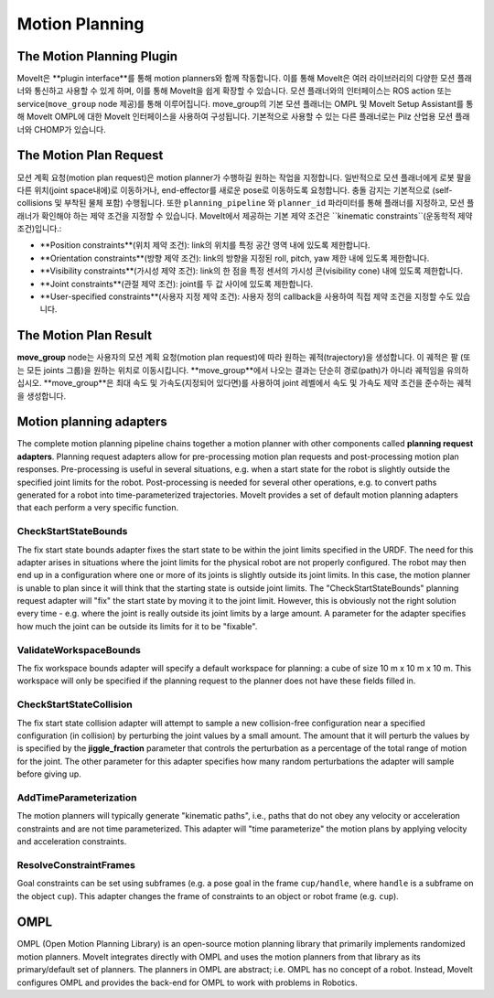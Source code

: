 ===============
Motion Planning
===============

The Motion Planning Plugin
---------------------------

MoveIt은 **plugin interface**를 통해 motion planners와 함께 작동합니다.
이를 통해 MoveIt은 여러 라이브러리의 다양한 모션 플래너와 통신하고 사용할 수 있게 하며, 이를 통해 MoveIt을 쉽게 확장할 수 있습니다. 모션 플래너와의 인터페이스는 ROS action 또는 service(``move_group`` node 제공)를 통해 이루어집니다.
move_group의 기본 모션 플래너는 OMPL 및 MoveIt Setup Assistant를 통해 MoveIt OMPL에 대한 MoveIt 인터페이스을 사용하여 구성됩니다.
기본적으로 사용할 수 있는 다른 플래너로는 Pilz 산업용 모션 플래너와 CHOMP가 있습니다.

The Motion Plan Request
------------------------

모션 계획 요청(motion plan request)은 motion planner가 수행하길 원하는 작업을 지정합니다.
일반적으로 모션 플래너에게 로봇 팔을 다른 위치(joint space내에)로 이동하거나, end-effector를 새로운 pose로 이동하도록 요청합니다.
충돌 감지는 기본적으로 (self-collisions 및 부착된 물체 포함) 수행됩니다.
또한 ``planning_pipeline`` 와 ``planner_id`` 파라미터를 통해 플래너를 지정하고, 모션 플래너가 확인해야 하는 제약 조건을 지정할 수 있습니다. MoveIt에서 제공하는 기본 제약 조건은 ``kinematic constraints``(운동학적 제약 조건)입니다.:

- **Position constraints**(위치 제약 조건): link의 위치를 특정 공간 영역 내에 있도록 제한합니다.

- **Orientation constraints**(방향 제약 조건): link의 방향을 지정된 roll, pitch, yaw 제한 내에 있도록 제한합니다.

- **Visibility constraints**(가시성 제약 조건): link의 한 점을 특정 센서의 가시성 콘(visibility cone) 내에 있도록 제한합니다.

- **Joint constraints**(관절 제약 조건): joint를 두 값 사이에 있도록 제한합니다.

- **User-specified constraints**(사용자 지정 제약 조건): 사용자 정의 callback을 사용하여 직접 제약 조건을 지정할 수도 있습니다.

The Motion Plan Result
--------------------------

**move_group** node는 사용자의 모션 계획 요청(motion plan request)에 따라 원하는 궤적(trajectory)을 생성합니다.
이 궤적은 팔 (또는 모든 joints 그룹)을 원하는 위치로 이동시킵니다.
**move_group**에서 나오는 결과는 단순히 경로(path)가 아니라 궤적임을 유의하십시오.
**move_group**은 최대 속도 및 가속도(지정되어 있다면)를 사용하여 joint 레벨에서 속도 및 가속도 제약 조건을 준수하는 궤적을 생성합니다.

Motion planning adapters
------------------------

.. image:: /_static/images/motion_planner.png

The complete motion planning pipeline chains together a motion planner with other components called **planning request adapters**.
Planning request adapters allow for pre-processing motion plan requests and post-processing motion plan responses.
Pre-processing is useful in several situations, e.g. when a start state for the robot is slightly outside the specified joint limits for the robot.
Post-processing is needed for several other operations, e.g. to convert paths generated for a robot into time-parameterized trajectories.
MoveIt provides a set of default motion planning adapters that each perform a very specific function.

CheckStartStateBounds
^^^^^^^^^^^^^^^^^^^^^

The fix start state bounds adapter fixes the start state to be within the joint limits specified in the URDF.
The need for this adapter arises in situations where the joint limits for the physical robot are not properly configured.
The robot may then end up in a configuration where one or more of its joints is slightly outside its joint limits.
In this case, the motion planner is unable to plan since it will think that the starting state is outside joint limits.
The "CheckStartStateBounds" planning request adapter will "fix" the start state by moving it to the joint limit.
However, this is obviously not the right solution every time - e.g. where the joint is really outside its joint limits by a large amount.
A parameter for the adapter specifies how much the joint can be outside its limits for it to be "fixable".

ValidateWorkspaceBounds
^^^^^^^^^^^^^^^^^^^^^^^

The fix workspace bounds adapter will specify a default workspace for planning: a cube of size 10 m x 10 m x 10 m.
This workspace will only be specified if the planning request to the planner does not have these fields filled in.

CheckStartStateCollision
^^^^^^^^^^^^^^^^^^^^^^^^

The fix start state collision adapter will attempt to sample a new collision-free configuration near a specified configuration (in collision) by perturbing the joint values by a small amount.
The amount that it will perturb the values by is specified by the **jiggle_fraction** parameter that controls the perturbation as a percentage of the total range of motion for the joint.
The other parameter for this adapter specifies how many random perturbations the adapter will sample before giving up.


AddTimeParameterization
^^^^^^^^^^^^^^^^^^^^^^^

The motion planners will typically generate "kinematic paths", i.e., paths that do not obey any velocity or acceleration constraints and are not time parameterized.
This adapter will "time parameterize" the motion plans by applying velocity and acceleration constraints.

ResolveConstraintFrames
^^^^^^^^^^^^^^^^^^^^^^^

Goal constraints can be set using subframes (e.g. a pose goal in the frame ``cup/handle``, where ``handle`` is a subframe on the object ``cup``).
This adapter changes the frame of constraints to an object or robot frame (e.g. ``cup``).

OMPL
----

OMPL (Open Motion Planning Library) is an open-source motion planning library that primarily implements randomized motion planners.
MoveIt integrates directly with OMPL and uses the motion planners from that library as its primary/default set of planners.
The planners in OMPL are abstract; i.e. OMPL has no concept of a robot.
Instead, MoveIt configures OMPL and provides the back-end for OMPL to work with problems in Robotics.
